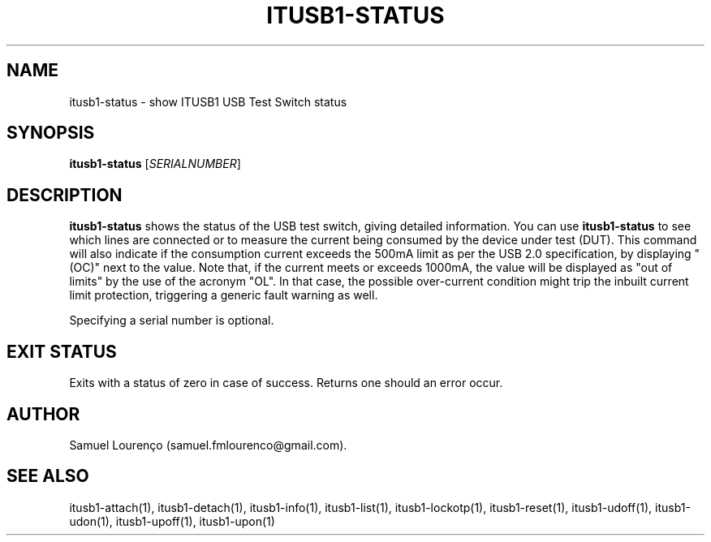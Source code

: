 .TH ITUSB1-STATUS 1
.SH NAME
itusb1-status \- show ITUSB1 USB Test Switch status
.SH SYNOPSIS
.B itusb1-status
.RI [ SERIALNUMBER ]
.SH DESCRIPTION
.B itusb1-status
shows the status of the USB test switch, giving detailed information. You can
use
.B itusb1-status
to see which lines are connected or to measure the current being consumed by
the device under test (DUT). This command will also indicate if the
consumption current exceeds the 500mA limit as per the USB 2.0 specification,
by displaying "(OC)" next to the value. Note that, if the current meets or
exceeds 1000mA, the value will be displayed as "out of limits" by the use of
the acronym "OL". In that case, the possible over-current condition might trip
the inbuilt current limit protection, triggering a generic fault warning as
well.

Specifying a serial number is optional.
.SH "EXIT STATUS"
Exits with a status of zero in case of success. Returns one should an error
occur.
.SH AUTHOR
Samuel Lourenço (samuel.fmlourenco@gmail.com).
.SH "SEE ALSO"
itusb1-attach(1), itusb1-detach(1), itusb1-info(1), itusb1-list(1),
itusb1-lockotp(1), itusb1-reset(1), itusb1-udoff(1), itusb1-udon(1),
itusb1-upoff(1), itusb1-upon(1)
